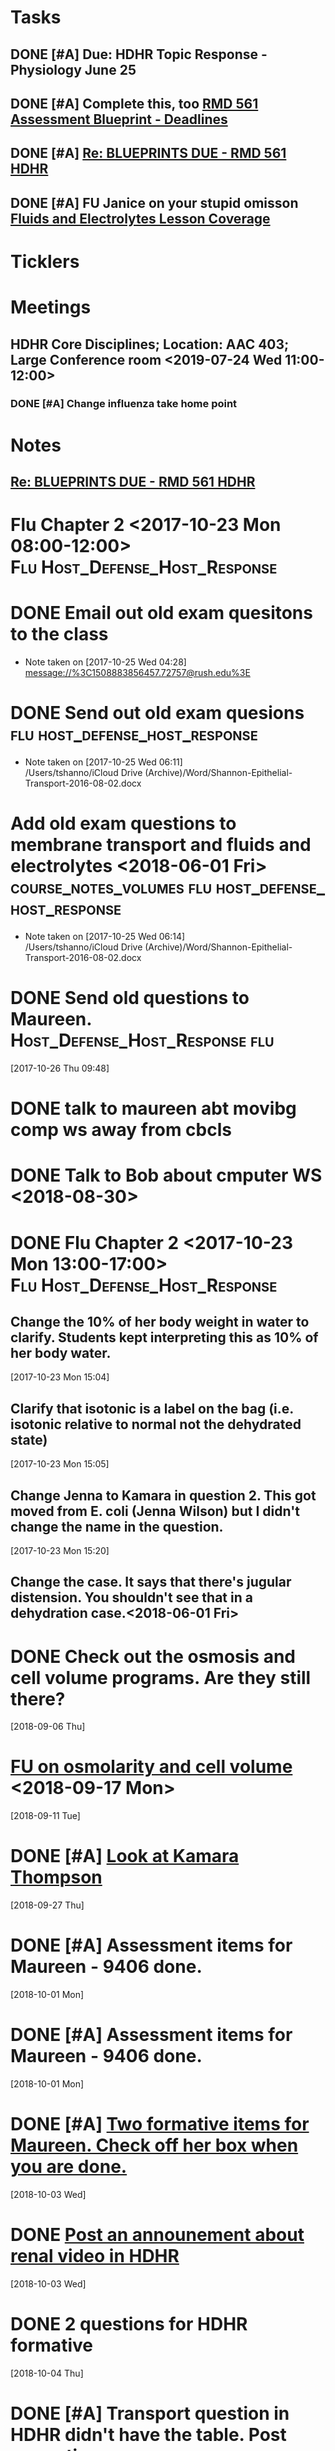 * *Tasks*
** DONE [#A] Due:  HDHR Topic Response - Physiology June 25
** DONE [#A] Complete this, too [[message://%3c8DE6C66F-9A68-4392-AFDD-58B0C3899BA6@rush.edu%3E][RMD 561 Assessment Blueprint - Deadlines]]
:LOGBOOK:
- State "DONE"       from "TODO"       [2019-07-31 Wed 14:25]
:END:

** DONE [#A] [[message://%3cA6140AC7-BCEC-42CD-8950-2F07C2D780E6@rush.edu%3E][Re: BLUEPRINTS DUE - RMD 561 HDHR]]
:LOGBOOK:
- State "DONE"       from "TODO"       [2019-08-07 Wed 08:43]
:END:

** DONE [#A] FU Janice on your stupid omisson [[message://%3cA8B14DE5-B206-47F5-A3A8-71044562BA69@rush.edu%3E][Fluids and Electrolytes Lesson Coverage]]
:PROPERTIES:
:SYNCID:   59FEE8A5-246F-409D-878E-980C64AB7631
:ID:       F3C4A21A-BCDF-4996-B99D-7FF856B35EF4
:END:

* *Ticklers*
* *Meetings*
** HDHR Core Disciplines; Location: AAC 403; Large Conference room <2019-07-24 Wed 11:00-12:00>
:PROPERTIES:
:SYNCID:   BE918A67-9E2A-4660-B469-BBEBD5D52812
:ID:       C07A687F-D05D-41BD-ACB5-60771FC40E11
:END:
:LOGBOOK:
- State "DONE"       from "TODO"       [2019-07-25 Thu 08:03]
:END:
*** DONE [#A] Change influenza take home point
* *Notes*
**  [[message://%3cA6140AC7-BCEC-42CD-8950-2F07C2D780E6@rush.edu%3E][Re: BLUEPRINTS DUE - RMD 561 HDHR]]
* Flu Chapter 2 <2017-10-23 Mon 08:00-12:00> :Flu:Host_Defense_Host_Response:
* DONE Email out old exam quesitons to the class 
  - Note taken on [2017-10-25 Wed 04:28] \\
    message://%3C1508883856457.72757@rush.edu%3E

* DONE Send out old exam quesions	     :flu:host_defense_host_response:
  - Note taken on [2017-10-25 Wed 06:11] \\
    /Users/tshanno/iCloud Drive (Archive)/Word/Shannon-Epithelial-Transport-2016-08-02.docx

* Add old exam questions to membrane transport and fluids and electrolytes <2018-06-01 Fri> :course_notes_volumes:flu:host_defense_host_response:
  - Note taken on [2017-10-25 Wed 06:14] \\
    /Users/tshanno/iCloud Drive (Archive)/Word/Shannon-Epithelial-Transport-2016-08-02.docx

* DONE Send old questions to Maureen.	     :Host_Defense_Host_Response:flu:
[2017-10-26 Thu 09:48]

* DONE talk to maureen abt movibg comp ws  away from cbcls
* DONE Talk to Bob about cmputer WS <2018-08-30>
* DONE Flu Chapter 2 <2017-10-23 Mon 13:00-17:00> :Flu:Host_Defense_Host_Response:
** Change the 10% of her body weight in water to clarify.  Students kept interpreting this as 10% of her body water.
   :PROPERTIES:
   :[TICKLER]: [<2018-07-24 Fri>]
   :END:      
   [2017-10-23 Mon 15:04]

** Clarify that isotonic is a label on the bag (i.e. isotonic relative to normal not the dehydrated state)
   :PROPERTIES:
   :[TICKLER]: [<2018-07-24 Fri>]
   :END:
[2017-10-23 Mon 15:05]

** Change Jenna to Kamara in question 2.  This got moved from E. coli (Jenna Wilson) but I didn't change the name in the question.
   :PROPERTIES:
   :[TICKLER]: [<2018-06-01 Tues>]
   :END:      
[2017-10-23 Mon 15:20]


** Change the case.  It says that there's jugular distension.  You shouldn't see that in a dehydration case.<2018-06-01 Fri>


* DONE Check out the osmosis and cell volume programs.  Are they still there?
  [2018-09-06 Thu]
* [[message://%3C07437D87-9F63-441C-ACD3-57DD80CE5DAD@rush.edu%3E][FU on osmolarity and cell volume]] <2018-09-17 Mon>
  [2018-09-11 Tue]
* DONE [#A] [[message://%3clb6_bpTNWSB4kXr-mVF2BA.0@notifications.google.com%3E][Look at Kamara Thompson]]
  [2018-09-27 Thu]
* DONE [#A] Assessment items for Maureen - 9406 done.
  [2018-10-01 Mon]
* DONE [#A] Assessment items for Maureen - 9406 done.
  [2018-10-01 Mon]
* DONE [#A] [[message://%3c6e00c02776eb4ff89c94e66d42f5649b@RUPW-EXCHMAIL01.rush.edu%3E][Two formative items for Maureen.  Check off her box when you are done.]]
  [2018-10-03 Wed]
* DONE [[message://%3c437EB716-D5AF-4235-9407-921F878A8ED5@rush.edu%3E][Post an announement about renal video in HDHR]]
  [2018-10-03 Wed]
* DONE 2 questions for HDHR formative
  [2018-10-04 Thu]
* DONE [#A] Transport question in HDHR didn't have the table.  Post correction.
  [2018-10-05 Fri]
* DONE [[message://%3c3046C743-4DF9-4E73-AF56-D4AD023F49E3@rush.edu%3E][HDHR Item 296]]
  [2018-10-17 Wed]
* DONE [#A] [[message://%3c038FF693-8D93-4A09-BC55-CF6F0E8203C3@rush.edu%3E][Make a slide for #113 for the HDHR exam Review]] <2018-10-23 Tue>
   [2018-10-20 Sat]
